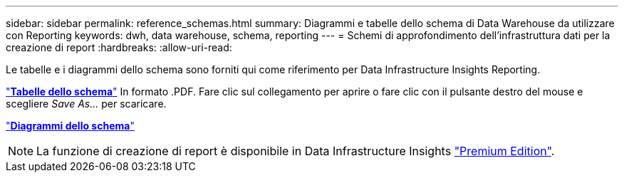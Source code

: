 ---
sidebar: sidebar 
permalink: reference_schemas.html 
summary: Diagrammi e tabelle dello schema di Data Warehouse da utilizzare con Reporting 
keywords: dwh, data warehouse, schema, reporting 
---
= Schemi di approfondimento dell'infrastruttura dati per la creazione di report
:hardbreaks:
:allow-uri-read: 


[role="lead"]
Le tabelle e i diagrammi dello schema sono forniti qui come riferimento per Data Infrastructure Insights Reporting.

link:https://docs.netapp.com/us-en/cloudinsights/ci_reporting_database_schema.pdf["*Tabelle dello schema*"] In formato .PDF. Fare clic sul collegamento per aprire o fare clic con il pulsante destro del mouse e scegliere _Save As..._ per scaricare.

link:reporting_schema_diagrams.html["*Diagrammi dello schema*"]


NOTE: La funzione di creazione di report è disponibile in Data Infrastructure Insights link:concept_subscribing_to_cloud_insights.html["Premium Edition"].
